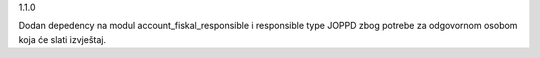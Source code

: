 1.1.0

Dodan depedency na modul account_fiskal_responsible i responsible type JOPPD
zbog potrebe za odgovornom osobom koja će slati izvještaj.